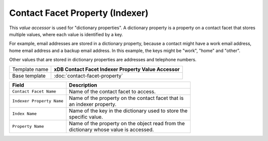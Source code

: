 Contact Facet Property (Indexer)
==========================================

This *value accessor* is used for "dictionary properties". A dictionary 
property is a property on a contact facet that stores multiple values, 
where each value is identified by a key.

For example, email addresses are stored in a dictionary property, 
because a contact might have a work email address, home email address 
and a backup email address. In this example, the keys might be "work", 
"home" and "other".

Other values that are stored in dictionary properties are addresses 
and telephone numbers.

+-----------------------------------+-----------------------------------------------------------------------+
| Template name                     | **xDB Contact Facet Indexer Property Value Accessor**                 |
+-----------------------------------+-----------------------------------------------------------------------+
| Base template                     | :doc:`contact-facet-property`                                         |
+-----------------------------------+-----------------------------------------------------------------------+

+-----------------------------------------------+-----------------------------------------------------------+
| Field                                         | Description                                               |
+===============================================+===========================================================+
| ``Contact Facet Name``                        | | Name of the contact facet to access.                    |
+-----------------------------------------------+-----------------------------------------------------------+
| ``Indexer Property Name``                     | | Name of the property on the contact facet that is       |
|                                               | | an indexer property.                                    |
+-----------------------------------------------+-----------------------------------------------------------+
| ``Index Name``                                | | Name of the key in the dictionary used to store the     | 
|                                               | | specific value.                                         |
+-----------------------------------------------+-----------------------------------------------------------+
| ``Property Name``                             | | Name of the property on the object read from the        | 
|                                               | | dictionary whose value is accessed.                     |
+-----------------------------------------------+-----------------------------------------------------------+

